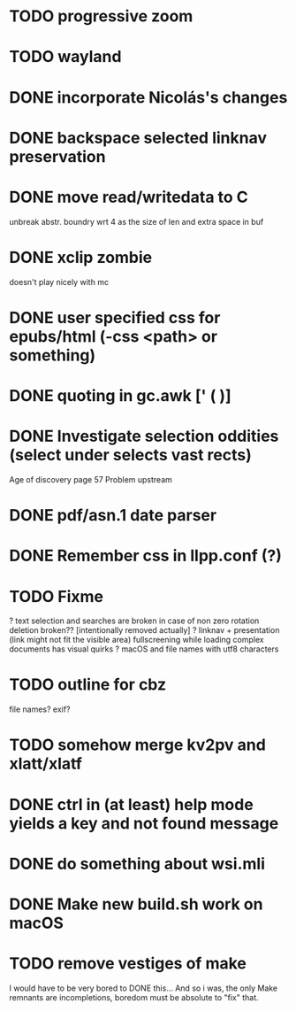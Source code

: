 * TODO progressive zoom
* TODO wayland
* DONE incorporate Nicolás's changes
  CLOSED: [2017-02-04 Sat 07:57]
* DONE backspace selected linknav preservation
  CLOSED: [2016-11-22 Tue 17:06]
* DONE move read/writedata to C
  CLOSED: [2016-11-22 Tue 17:43]
   unbreak abstr. boundry wrt 4 as the size of len and extra space in buf
* DONE xclip zombie
  CLOSED: [2016-11-22 Tue 17:44]
   doesn't play nicely with mc
* DONE user specified css for epubs/html (-css <path> or something)
* DONE quoting in gc.awk [' ( )]
  CLOSED: [2016-11-22 Tue 17:44]
* DONE Investigate selection oddities (select under selects vast rects)
   CLOSED: [2016-11-05 Sat 15:22]
   Age of discovery page 57
   Problem upstream
* DONE pdf/asn.1 date parser
  CLOSED: [2016-11-20 Sun 07:54]
* DONE Remember css in llpp.conf (?)
  CLOSED: [2016-11-21 Mon 02:14]
* TODO Fixme
  ? text selection and searches are broken in case of non zero rotation
    deletion broken?? [intentionally removed actually]
  ? linknav + presentation (link might not fit the visible area)
    fullscreening while loading complex documents has visual quirks
  ? macOS and file names with utf8 characters  
* TODO outline for cbz
  file names? exif?
* TODO somehow merge kv2pv and xlatt/xlatf
* DONE ctrl in (at least) help mode yields a key and not found message
  CLOSED: [2016-12-30 Fri 10:53]
* DONE do something about wsi.mli
  CLOSED: [2018-04-07 Sat 01:55]
* DONE Make new build.sh work on macOS
  CLOSED: [2018-04-09 Mon 12:46]
* TODO remove vestiges of make
  I would have to be very bored to DONE this...  And so i was, the
  only Make remnants are incompletions, boredom must be absolute to
  "fix" that.
